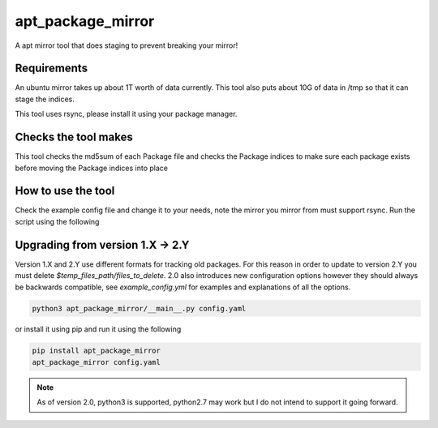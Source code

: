apt_package_mirror
==================

A apt mirror tool that does staging to prevent breaking your mirror!

Requirements
~~~~~~~~~~~~

An ubuntu mirror takes up about 1T worth of data currently. This tool also
puts about 10G of data in /tmp so that it can stage the indices.

This tool uses rsync, please install it using your package manager.

Checks the tool makes
~~~~~~~~~~~~~~~~~~~~~

This tool checks the md5sum of each Package file and checks the Package indices
to make sure each package exists before moving the Package indices into place

How to use the tool
~~~~~~~~~~~~~~~~~~~

Check the example config file and change it to your needs, note the mirror you
mirror from must support rsync. Run the script using the following

Upgrading from version 1.X -> 2.Y
~~~~~~~~~~~~~~~~~~~~~~~~~~~~~~~~~

Version 1.X and 2.Y use different formats for tracking old packages. For this
reason in order to update to version 2.Y you must delete
`$temp_files_path/files_to_delete`. 2.0 also introduces new configuration
options however they should always be backwards compatible, see
`example_config.yml` for examples and explanations of all the options.

.. code::

    python3 apt_package_mirror/__main__.py config.yaml

or install it using pip and run it using the following

.. code::

    pip install apt_package_mirror
    apt_package_mirror config.yaml

.. Note::

    As of version 2.0, python3 is supported, python2.7 may work but I do not
    intend to support it going forward.

